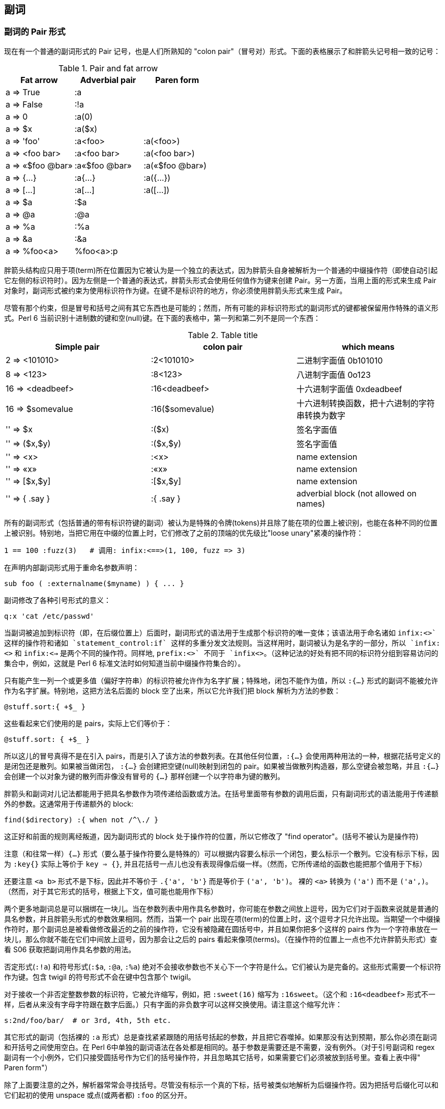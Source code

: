 == 副词

=== 副词的 Pair 形式

现在有一个普通的副词形式的 Pair 记号，也是人们所熟知的 "colon pair"（冒号对）形式。下面的表格展示了和胖箭头记号相一致的记号：

.Pair and fat arrow
|===
|Fat arrow   |Adverbial pair |Paren form 

|a => True           
|:a
|

|a => False
|:!a
|


|a => 0              
|:a(0)
|

|a => $x             
|:a($x)
|

|a => 'foo'          
|:a<foo>         
|:a(<foo>)


|a => <foo bar>      
|:a<foo bar>     
|:a(<foo bar>)


|a => «$foo @bar»    
|:a«$foo @bar»   
|:a(«$foo @bar»)

|a => {...}          
|:a{...}         
|:a({...})


|a => [...]          
|:a[...]         
|:a([...])

|a => $a             
|:$a
|

|a => @a             
|:@a
|

|a => %a             
|:%a
|

|a => &a             
|:&a
|

|a => %foo<a>        
|%foo<a>:p
|
|===


胖箭头结构应只用于项(term)所在位置因为它被认为是一个独立的表达式，因为胖箭头自身被解析为一个普通的中缀操作符（即使自动引起它左侧的标识符时）。因为左侧是一个普通的表达式，胖箭头形式会使用任何值作为键来创建 Pair。另一方面，当用上面的形式来生成 Pair 对象时，副词形式被约束为使用标识符作为键。在键不是标识符的地方，你必须使用胖箭头形式来生成 Pair。

尽管有那个约束，但是冒号和括号之间有其它东西也是可能的；然而，所有可能的非标识符形式的副词形式的键都被保留用作特殊的语义形式。Perl 6 当前识别十进制数的键和空(null)键。在下面的表格中，第一列和第二列不是同一个东西：

.Table title
|===
|Simple pair |colon pair|which means

|2 => <101010>
|:2<101010>     
|二进制字面值 0b101010

|8 => <123>
|:8<123>
|八进制字面值 0o123

|16 => <deadbeef>
|:16<deadbeef>
|十六进制字面值 0xdeadbeef

|16 => $somevalue
|:16($somevalue)
|十六进制转换函数，把十六进制的字符串转换为数字

|'' => $x
|:($x)
|签名字面值

|'' => ($x,$y)
|:($x,$y)
|签名字面值

|'' => <x>
|:<x>
|name extension

|'' => «x»
|:«x»
|name extension

|'' => [$x,$y]
|:[$x,$y]
|name extension

|'' => { .say }
|:{ .say }
|adverbial block (not allowed on names)
|===

所有的副词形式（包括普通的带有标识符键的副词）被认为是特殊的令牌(tokens)并且除了能在项的位置上被识别，也能在各种不同的位置上被识别。特别地，当把它用在中缀的位置上时，它们修改了之前的顶端的优先级比"loose unary"紧凑的操作符：

[source,perl6]
----
1 == 100 :fuzz(3)   # 调用: infix:<==>(1, 100, fuzz => 3)
----

在声明内部副词形式用于重命名参数声明：

[source,perl6]
----
sub foo ( :externalname($myname) ) { ... }
----

副词修改了各种引号形式的意义：

[source,perl6]
----
q:x 'cat /etc/passwd'
----

当副词被追加到标识符（即，在后缀位置上）后面时，副词形式的语法用于生成那个标识符的唯一变体；该语法用于命名诸如 `infix:<+>` 这样的操作符和诸如 `statement_control:if` 这样的多重分发文法规则。当这样用时，副词被认为是名字的一部分，所以 `infix:<+>` 和 `infix:<->` 是两个不同的操作符。同样地, `prefix:<+>` 不同于 `infix<+>`。（这种记法的好处有把不同的标识符分组到容易访问的集合中，例如，这就是 Perl 6 标准文法时如何知道当前中缀操作符集合的）。

只有能产生一列一个或更多值（偏好字符串）的标识符被允许作为名字扩展；特殊地，闭包不能作为值，所以 `:{...}` 形式的副词不能被允许作为名字扩展。特别地，这把方法名后面的 block 空了出来，所以它允许我们把 block 解析为方法的参数：

[source,perl6]
----
@stuff.sort:{ +$_ }
----
这些看起来它们使用的是 pairs，实际上它们等价于：

[source,perl6]
----
@stuff.sort: { +$_ }
----

所以这儿的冒号真得不是在引入 pairs，而是引入了该方法的参数列表。在其他任何位置，`:{...}` 会使用两种用法的一种，根据花括号定义的是闭包还是散列。如果被当做闭包， `:{...}` 会创建把空键(null)映射到闭包的 pair。如果被当做散列构造器，那么空键会被忽略，并且 `:{...}` 会创建一个以对象为键的散列而非像没有冒号的 `{...}` 那样创建一个以字符串为键的散列。

胖箭头和副词对儿记法都能用于把具名参数作为项传递给函数或方法。在括号里面带有参数的调用后面，只有副词形式的语法能用于传递额外的参数。这通常用于传递额外的 block:

[source,perl6]
----
find($directory) :{ when not /^\./ }
----

这正好和前面的规则离经叛道，因为副词形式的 block 处于操作符的位置，所以它修改了 "find operator"。(括号不被认为是操作符)

注意（和往常一样）`{...}` 形式（要么基于操作符要么是特殊的）可以根据内容要么标示一个闭包，要么标示一个散列。它没有标示下标，因为 `:key{}` 实际上等价于 `key => {}`, 并且花括号一点儿也没有表现得像后缀一样。（然而，它所传递给的函数也能把那个值用于下标）

还要注意 `<a b>` 形式不是下标，因此并不等价于 `.{'a', 'b'}` 而是等价于 `('a', 'b')`。 裸的 `<a>` 转换为 `('a')` 而不是 `('a',)`。（然而，对于其它形式的括号，根据上下文，值可能也能用作下标）

两个更多地副词总是可以捆绑在一块儿。当在参数列表中用作具名参数时，你可能在参数之间放上逗号，因为它们对于函数来说就是普通的具名参数，并且胖箭头形式的参数效果相同。然而，当第一个 pair 出现在项(term)的位置上时，这个逗号才只允许出现。当期望一个中缀操作符时，那个副词总是被看做修改最近的之前的操作符，它没有被隐藏在圆括号中，并且如果你把多个这样的 pairs 作为一个字符串放在一块儿，那么你就不能在它们中间放上逗号，因为那会让之后的 pairs 看起来像项(terms)。（在操作符的位置上一点也不允许胖箭头形式）查看 S06 获取把副词用作具名参数的用法。


否定形式(`:!a`) 和符号形式(`:$a`, `:@a`, `:%a`) 绝对不会接收参数也不关心下一个字符是什么。它们被认为是完备的。这些形式需要一个标识符作为键。包含 twigil 的符号形式不会在键中包含那个 twigil。

对于接收一个非否定整数参数的标识符，它被允许缩写，例如，把 `:sweet(16)` 缩写为 `:16sweet`。（这个和 `:16<deadbeef>` 形式不一样，后者从来没有字母字符跟在数字后面。）只有字面的非负数字可以这样交换使用。请注意这个缩写允许：

[source,perl6]
----
s:2nd/foo/bar/  # or 3rd, 4th, 5th etc.
----

其它形式的副词（包括裸的 `:a` 形式）总是查找紧紧跟随的用括号括起的参数，并且把它吞噬掉。如果那没有达到预期，那么你必须在副词和开括号之间使用空白。在 Perl 6中单独的副词语法在各处都是相同的。基于参数是需要还是不需要，没有例外。（对于引号副词和 regex 副词有一个小例外，它们只接受圆括号作为它们的括号操作符，并且忽略其它括号，如果需要它们必须被放到括号里。查看上表中得" Paren form"）

除了上面要注意的之外，解析器常常会寻找括号。尽管没有标示一个真的下标，括号被类似地解析为后缀操作符。因为把括号后缀化可以和它们起初的使用 unspace 或点(或两者都) `:foo` 的区分开。

不管语法，用作具名参数的副词一般作为我们正谈论的函数的可选具名参数呈现 -- 即使那个函数是操作符或宏。那个正被谈论的函数既不知道也不关心原语法是多么的怪异。

=== 下标副词

为了使切片下标返回除了值以外的其它东西，那么给下标(subscript)添加合适的副词。

[source,perl6]
----
@array = <A B>;
@array[0,1,2];      # returns 'A', 'B', (Any)
@array[0,1,2] :p;   # returns 0 => 'A', 1 => 'B'
@array[0,1,2] :kv;  # returns 0, 'A', 1, 'B'
@array[0,1,2] :k;   # returns 0, 1
@array[0,1,2] :v;   # returns 'A', 'B'

%hash = (:a<A>, :b<B>);
%hash<a b c>;       # returns 'A', 'B', (Any)
%hash<a b c> :p;    # returns a => 'A', b => 'B'
%hash<a b c> :kv;   # returns 'a', 'A', 'b', 'B'
%hash<a b c> :k;    # returns 'a', 'b'
%hash<a b c> :v;    # returns 'A', 'B'
----


如果副词为真，那么这些副词形式都会清除不存在的条目；如果为假的话，就会留下不存在的项，就像普通的切片那样。所以：

[source,perl6]
----
@array[0,1,2] :!p;  # returns 0 => 'A', 1 => 'B', 2 => (Any)
%hash<a b c>  :!kv; # returns 'a', 'A', 'b', 'B', 'c', (Any)
----

同样地，

[source,perl6]
----
my ($a,$b,$c) = %hash<a b c> :delete;
----

删除那些条目并顺道返回它们。这种形式能够工作是因为下标是顶端的在前的操作符。如果某些其它的操作符的优先级比处于顶端的逗号操作符的优先级紧凑，那么你必须用括号括起它或强制为列表上下文：

[source,perl6]
----
1 + (%hash{$x} :delete);
$x = (%hash{$x} :delete);
($x) = %hash{$x} :delete;
----

只有在副词为真的时候元素才会被删除。而 `:!delete` 本质上是一个空操作；你可以基于传递的诸如 `:delete($kill'em)` 标记顺带有条件地删除条目。在任何一种情况下，被删除的值会被返回。

你也可以执行存在性测试，要么测试单个条目是否存在，要么测试条目的连接是否存在：

[source,perl6]
----
if %hash<foo> :exists           {...}
if %hash{any <a b c>}  :exists  {...}
if %hash{all <a b c>}  :exists  {...}
if %hash{one <a b c>}  :exists  {...}
if %hash{none <a b c>} :exists  {...}
----

把 `:exists` 副词和一组切片结果的布尔值列表结合起来使用，你也可以用类型的语义这样使用：

[source,perl6]
----
if any %hash<a b c>  :exists {...}
if all %hash<a b c>  :exists {...}
if one %hash<a b c>  :exists {...}
if none %hash<a b c> :exists {...}
----

你可以使用 `:!exists` 来测试不存在。这特别便捷因为优先级规则让 `!%hash<a> :exists` 把 `:exists` 应用到前缀 `!` 上。 `%hash<a> :!exists` 没有那个问题。

=== 组合下标副词

像调用中得具名参数那样，下标中处理多个副词是没有顺序之分的。有些组合有意义，例如：

[source,perl6]
----
%a = %b{@keys-to-extract} :delete :p; # same as :p :delete
----

会把给定的键分片到另外一个散列中。而

[source,perl6]
----
@actually-deleted = %h{@keys-to-extract} :delete :k; # same as :k :delete
----

会返回真正从散列中删除的键。

只指定返回类型的副词，不能被组合，因为诸如 `:kv :p`、或 `:v :k` 就没有意义。

下面的这些副词组合被看做是合法的：

[source,perl6]
----
:delete :kv            delete, return key/values of actually deleted keys
:delete :!kv           delete, return key/values of all keys attempted
:delete :p             delete, return pairs of actually deleted keys
:delete :!p            delete, return pairs of all keys attempted
:delete :k             delete, return actually deleted keys
:delete :!k            delete, return all keys attempted to delete
:delete :v             delete, return values of actually deleted keys
:delete :!v            delete, return values of all keys attempted
:delete :exists        delete, return Bools indicating keys existed
:delete :!exists       delete, return Bools indicating keys did not exist
:delete :exists :kv    delete, return list with key,True for key existed
:delete :!exists :kv   delete, return list with key,False for key existed
:delete :exists :!kv   delete, return list with key,Bool whether key existed
:delete :!exists :!kv  delete, return list with key,!Bool whether key existed
:delete :exists :p     delete, return pairs with key/True for key existed
:delete :!exists :p    delete, return pairs with key/False for key existed
:delete :exists :!p    delete, return pairs with key/Bool whether key existed
:delete :!exists :!p   delete, return pairs with key/!Bool whether key existed
:exists :kv            return pairs with key,True for key exists
:!exists :kv           return pairs with key,False for key exists
:exists :!kv           return pairs with key,Bool for key exists
:!exists :!kv          return pairs with key,!Bool for key exists
:exists :p             return pairs with key/True for key exists
:!exists :p            return pairs with key/False for key exists
:exists :!p            return pairs with key/Bool for key exists
:!exists :!p           return pairs with key/!Bool for key exists
----

